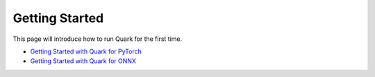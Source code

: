 Getting Started
===============

This page will introduce how to run Quark for the first time.

-  `Getting Started with Quark for PyTorch <./pytorch/getting_started.html>`__
-  `Getting Started with Quark for ONNX <./onnx/getting_started.html>`__

.. raw:: html

   <!-- 
   ## License
   Copyright (C) 2023, Advanced Micro Devices, Inc. All rights reserved. SPDX-License-Identifier: MIT
   -->
